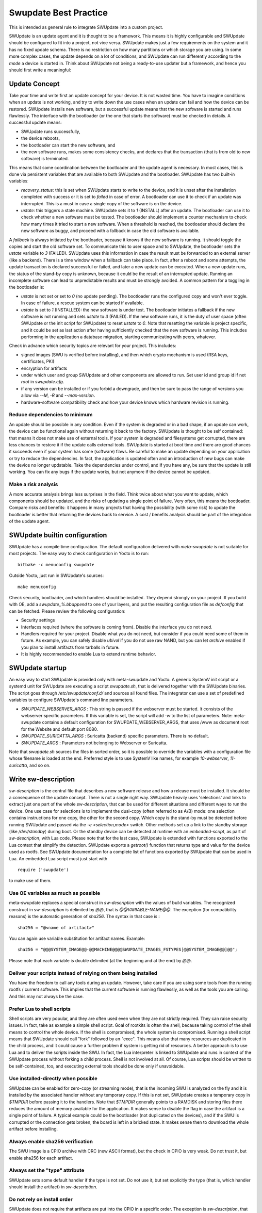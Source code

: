 ..
        SPDX-FileCopyrightText: 2021 Stefano Babic <sbabic@denx.de>
        SPDX-License-Identifier: GPL-2.0-only

**********************
Swupdate Best Practice
**********************

This is intended as general rule to integrate SWUpdate into a custom project.

SWUpdate is an update agent and it is thought to be a framework. This means it is highly
configurable and SWUpdate should be configured to fit into a project, not
vice versa. SWUpdate makes just a few requirements on the system and it has no fixed update schema.
There is no restriction on how many partitions or which storage you are using.
In some more complex cases, the update depends on a lot of conditions,
and SWUpdate can run differently according to the `mode` a device is started in.
Think about SWUpdate not being a ready-to-use updater but a framework, and hence you should first
write a meaningful:

Update Concept
==============

Take your time and write first an update concept for your device.  It is not wasted time.
You have to imagine conditions when an update is not working, and try to write
down the use cases when an update can fail and how the device can be restored.
SWUpdate installs new software, but a successful update means that the new software
is started and runs flawlessly. The interface with the bootloader (or the one that starts the
software) must be checked in details.
A successful update means:

- SWUpdate runs successfully,
- the device reboots,
- the bootloader can start the new software, and
- the new software runs, makes some consistency checks, and declares that the transaction (that is from old to new software) is terminated.

This means that some coordination between the bootloader and the update agent is necessary.
In most cases, this is done via persistent variables that are available to both
SWUpdate and the bootloader. SWUpdate has two built-in variables:

- *recovery_status*: this is set when SWUpdate starts to write to the device, and it is
  unset after the installation completed with success or it is set to `failed` in case
  of error. A bootloader can use it to check if an update was interrupted.
  This is a must in case a single copy of the software is on the device.

- *ustate*: this triggers a state machine. SWUpdate sets it to `1` (INSTALL) after an update.
  The bootloader can use it to check whether a new software must be tested.
  The bootloader should implement a counter mechanism to check how many times it tried to start
  a new software. When a threshold is reached, the bootloader should declare the new software
  as buggy, and proceed with a fallback in case the old software is available.

A *fallback* is always initiated by the bootloader, because it knows
if the new software is running. It should toggle the copies and start the old software set.
To communicate this to user space and to SWUpdate, the bootloader sets the `ustate` variable to
`3` (FAILED). SWUpdate uses this information in case the result must be forwarded to an external server (like a backend).
There is a time window when a fallback can take place. In fact, after a reboot and some attempts,
the update transaction is declared successful or failed, and later a new update can be executed.
When a new update runs, the status of the stand-by copy is unknown, because it could be
the result of an interrupted update. Running an incomplete software can lead to unpredictable
results and must be strongly avoided.
A common pattern for a toggling in the bootloader is:

- `ustate` is not set or set to `0` (no update pending). The bootloader runs the configured
  copy and won't ever toggle. In case of failure, a rescue system can be started if available.
- `ustate` is set to  `1` (INSTALLED): the new software is under test. The bootloader initiates
  a fallback if the new software is not running and sets `ustate` to `3` (FAILED). If the new software runs,
  it is the duty of user space (often SWUpdate or the init script for SWUpdate) to reset `ustate`
  to `0`. Note that resetting the variable is project specific, and it could be set as last
  action after having sufficiently checked that the new software is running. This includes
  performing in the application a database migration, starting communicating with peers, whatever.

Check in advance which security topics are relevant for your project. This includes:

- signed images (SWU is verified before installing), and then which crypto mechanism is used
  (RSA keys, certificates, PKI)
- encryption for artifacts
- under which user and group SWUpdate and other components are allowed to run.
  Set user id and group id if not `root` in `swupdate.cfg`.
- if any version can be installed or if you forbid a downgrade, and then be sure to pass
  the range of versions you allow via `--M`, `-R` and `--max-version`.
- hardware-software compatibility check and how your device knows which hardware
  revision is running.

Reduce dependencies to minimum
------------------------------

An update should be possible in any condition. Even if the system is degraded or in a bad shape,
if an update can work, the device can be functional again without returning it back to the
factory.
SWUpdate is thought to be self contained: that means it does not make use of external
tools. If your system is degraded and filesystems get corrupted, there are less chances to restore it
if the update calls external tools. SWUpdate is started at boot time and there are good chances
it succeeds even if your system has some (software) flaws.
Be careful to make an update depending on your application or try to reduce the dependencies.
In fact, the application is updated often and an introduction of new bugs can make the device no
longer updatable. Take the dependencies under control, and if you have any, be sure that the
update is still working. You can fix any bugs if the update works, but not anymore if the device
cannot be updated.

Make a risk analysis
--------------------

A more accurate analysis brings less surprises in the field. Think twice about what you want to update,
which components should be updated, and the risks of updating a single point of failure.
Very often, this means the bootloader. Compare risks and benefits: it happens in many projects that
having the possibility (with some risk) to update the bootloader is better that returning the devices
back to service. A cost / benefits analysis should be part of the integration of the update agent.

SWUpdate builtin configuration
==============================

SWUpdate has a compile time configuration. The default configuration delivered with `meta-swupdate`
is not suitable for most projects. The easy way to check configuration in Yocto is to run:

::

        bitbake -c menuconfig swupdate

Outside Yocto, just run in SWUpdate's sources:

::

        make menuconfig

Check security, bootloader, and which handlers should be installed. They depend strongly on
your project.
If you build with OE, add a `swupdate_%.bbappend` to one of your layers, and put the resulting
configuration file as `defconfig` that can be fetched.
Please review the following configuration:

- Security settings
- Interfaces required (where the software is coming from). Disable the interface you do not need.
- Handlers required for your project. Disable what you do not need, but consider if
  you could need some of them in future. As example, you can safely disable *ubivol* if
  you do not use raw NAND, but you can let *archive* enabled if you plan to install artifacts
  from tarballs in future.
- It is highly recommended to enable Lua to extend runtime behavior.

SWUpdate startup
================

An easy way to start SWUpdate is provided only with meta-swupdate and Yocto. A generic SystemV init script or a
systemd unit for SWUpdate are executing a script `swupdate.sh`, that is delivered together with the SWUpdate
binaries.
The script goes through `/etc/swupdate/conf.d/` and sources all found files. The integrator can use
a set of predefined variables to configure SWUpdate's command line parameters. 

- *SWUPDATE_WEBSERVER_ARGS* : This string is passed if the webserver must be started. It consists of the webserver
  specific parameters. If this variable is set, the script will add `-w` to the list of parameters.
  Note: meta-swupdate contains a default configuration for SWUPDATE_WEBSERVER_ARGS, that uses /www as document root
  for the Website and default port 8080.
- *SWUPDATE_SURICATTA_ARGS* : Suricatta (backend) specific parameters. There is no default.
- *SWUPDATE_ARGS* : Parameters not belonging to Webserver or Suricatta.

Note that `swupdate.sh` sources the files in sorted order, so it is possible to override the variables
with a configuration file whose filename is loaded at the end. Preferred style is to use SystemV like
names, for example `10-webserver`, `11-suricatta`, and so on.

Write sw-description
====================

`sw-description` is the central file that describes a new software release and how a release must be installed.
It should be a consequence of the update concept. There is not a single right way. SWUpdate heavily
uses 'selections' and links to extract just one part of the whole `sw-description`, that
can be used for different situations and different ways to run the device. One use case for
selections is to implement the dual-copy (often referred to as A/B) mode: one selection contains instructions
for one copy, the other for the second copy. Which copy is the stand-by must be detected
before running SWUpdate and passed via the `-e <selection,mode>` switch.
Other methods set up a link to the standby storage (like `/dev/standby`) during boot. Or the standby
device can be detected at runtime with an `embedded-script`, as part of `sw-description`, with Lua code.
Please note that for the last case, SWUpdate is extended with functions exported to the Lua context that
simplify the detection. SWUpdate exports a `getroot()` function that returns type and value for the device used
as rootfs. See SWUpdate documentation for a complete list of functions exported by SWUpdate that can be
used in Lua. An embedded Lua script must just start with

::

        require ('swupdate')

to make use of them.

Use OE variables as much as possible
------------------------------------

meta-swupdate replaces a special construct in `sw-description` with the values of build variables.
The recognized construct in `sw-description` is delimited by *@@*, that is *@@VARIABLE-NAME@@*.
The exception (for compatibility reasons) is the automatic generation of `sha256`. The syntax in that case
is :

::

        sha256 = "@<name of artifact>"

You can again use variable substitution for artifact names. Example:

::

        sha256 = "@@@SYSTEM_IMAGE@@-@@MACHINE@@@@SWUPDATE_IMAGES_FSTYPES[@@SYSTEM_IMAGE@@]@@";

Please note that each variable is double delimited (at the beginning and at the end) by `@@`.

Deliver your scripts instead of relying on them being installed
---------------------------------------------------------------

You have the freedom to call any tools during an update. However, take care if you are using
some tools from the running rootfs / current software. This implies that the current software is running
flawlessly, as well as the tools you are calling. And this may not always be the case.


Prefer Lua to shell scripts
---------------------------

Shell scripts are very popular, and they are often used even when they are not strictly required. 
They can raise security issues. In fact, take as example a simple
shell script. Goal of rootkits is often the shell, because taking control of the shell
means to control the whole device. If the shell is compromised, the whole system is compromised.
Running a shell script means that SWUpdate should call "fork" followed by an "exec". This means
also that many resources are duplicated in the child process, and it could cause a further
problem if system is getting rid of resources.
A better approach is to use Lua and to deliver the scripts inside the SWU. In fact, the Lua
interpreter is linked to SWUpdate and runs in context of the SWUpdate process without forking
a child process. Shell is not involved at all. Of course, Lua scripts should be written
to be self-contained, too, and executing external tools should be done only if unavoidable.

Use installed-directly when possible
------------------------------------

SWUpdate can be enabled for zero-copy (or streaming mode), that is the incoming SWU is analyzed on the fly and it is
installed by the associated handler without any temporary copy. If this is not set, SWUpdate creates
a temporary copy in `$TMPDIR` before passing it to the handlers. Note that `$TMPDIR` generally points to
a RAMDISK and storing files there reduces the amount of memory available for the application.
It makes sense to disable the flag in case the artifact is a single point of failure.
A typical example could be the bootloader (not duplicated on the devices), and if the SWU
is corrupted or the connection gets broken, the board is left in a bricked state. It makes sense
then to download the whole artifact before installing.

Always enable sha256 verification
---------------------------------

The SWU image is a CPIO archive with CRC (new ASCII format), but the check in CPIO is very
weak. Do not trust it, but enable sha256 for each artifact.

Always set the "type" attribute
-------------------------------

SWUpdate sets some default handler if the type is not set. Do not use it, but set explicitly
the type (that is, which handler should install the artifact) in `sw-description`.

Do not rely on install order
----------------------------

SWUpdate does not require that artifacts are put into the CPIO in a specific order. The exception is
`sw-description`, that must be the first file in a SWU. Avoid dependencies inside the SWU, that is an artifact
that can be installed only after another one was installed before. If you really need it, for example if
you want to install a file into a filesystem provided as image, disable `installed-directy` for the file
and enable it for the filesystem image.

Do not drop atomicity !
-----------------------

SWUpdate guarantees atomicity as long as you don't do something that simply breaks it. As example,
think about the bootloader's environment. In an `sw-description`, there is a specific section where
the environment can be set, adding / modifying / deleting variables. SWUpdate does not change
single variables, but generates the resulting new environment for the supported bootloader and
this is written in one shot in a way (for U-Boot / EFIBootguard, not for GRUB) that is power-cut safe. 
You can of course change the environment in a postinstall script, like in the following way (for U-Boot):

::

        fw_setenv var1 val1
        fw_setenv var2 val2
        fw_setenv var3 val3
        fw_setenv var4 val4
        fw_setenv var5 val5

If a power cut happens during two calls of fw_setenv, the environment is in an intermediate state and this
can brick the device.

Plan to have a rescue system
============================

Even if you have a double-copy setup, something can go wrong. Plan to have a rescue system (swupdate-image in meta-swupdate)
and to install it on a separate storage than the main system, if it is possible. This helps when the main
storage is corrupted, and the device can be restored in the field without returning it back to the factory.
Plan to update the rescue system as well: it is software, too, and its bugs should be fixed, too.
